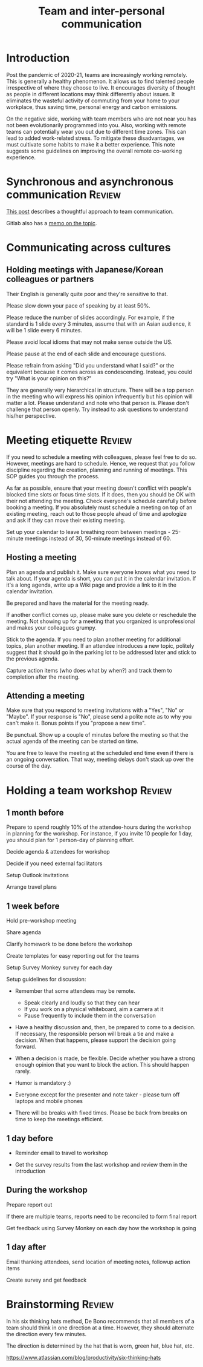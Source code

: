 #+title: Team and inter-personal communication
#+FILETAGS: :Manager:
#+STARTUP: content

* Introduction

  Post the pandemic of 2020-21, teams are increasingly working
  remotely. This is generally a healthy phenomenon. It allows us to
  find talented people irrespective of where they choose to live. It
  encourages diversity of thought as people in different locations may
  think differently about issues. It eliminates the wasteful activity
  of commuting from your home to your workplace, thus saving time,
  personal energy and carbon emissions.

  On the negative side, working with team members who are not near you
  has not been evolutionarily programmed into you. Also, working with
  remote teams can potentially wear you out due to different time
  zones. This can lead to added work-related stress. To mitigate these
  disadvantages, we must cultivate some habits to make it a better
  experience. This note suggests some guidelines on improving the
  overall remote co-working experience.


* Synchronous and asynchronous communication                         :Review:

  [[https://medium.com/levelshealth/how-to-intentionally-structure-scale-company-communications-2c4774e1f8c8][This post]] describes a thoughtful approach to team communication.

  Gitlab also has a [[https://about.gitlab.com/handbook/communication/][memo on the topic]].


* Communicating across cultures


** Holding meetings with Japanese/Korean colleagues or partners

   Their English is generally quite poor and they're sensitive to that.

   Please slow down your pace of speaking by at least 50%.

   Please reduce the number of slides accordingly. For example, if the
standard is 1 slide every 3 minutes, assume that with an Asian
audience, it will be 1 slide every 6 minutes.

Please avoid local idioms that may not make sense outside the US.

Please pause at the end of each slide and encourage questions.

Please refrain from asking "Did you understand what I said?" or the equivalent because it comes across as condescending. Instead, you could try "What is your opinion on this?"

They are generally very hierarchical in structure. There will be a top
person in the meeting who will express his opinion infrequently but
his opinion will matter a lot. Please understand and note who that
person is. Please don't challenge that person openly. Try instead to
ask questions to understand his/her perspective.


* Meeting etiquette                                                  :Review:

  If you need to schedule a meeting with colleagues, please feel free
  to do so.  However, meetings are hard to schedule. Hence, we request
  that you follow discipline regarding the creation, planning and
  running of meetings. This SOP guides you through the process.

  As far as possible, ensure that your meeting doesn't conflict with
  people's blocked time slots or focus time slots. If it does, then
  you should be OK with their not attending the meeting. Check
  everyone's schedule carefully before booking a meeting.  If you
  absolutely must schedule a meeting on top of an existing meeting,
  reach out to those people ahead of time and apologize and ask if
  they can move their existing meeting.

  Set up your calendar to leave breathing room between meetings -
  25-minute meetings instead of 30, 50-minute meetings instead of 60.


** Hosting a meeting

   Plan an agenda and publish it.  Make sure everyone knows what you
   need to talk about.  If your agenda is short, you can put it in the
   calendar invitation. If it's a long agenda, write up a Wiki page
   and provide a link to it in the calendar invitation.

   Be prepared and have the material for the meeting ready.

   If another conflict comes up, please make sure you delete or reschedule the
   meeting. Not showing up for a meeting that you organized is
   unprofessional and makes your colleagues grumpy.

   Stick to the agenda.  If you need to plan another meeting for
   additional topics, plan another meeting. If an attendee introduces
   a new topic, politely suggest that it should go in the parking lot
   to be addressed later and stick to the previous agenda.

   Capture action items (who does what by when?) and track them to
   completion after the meeting.


** Attending a meeting

   Make sure that you respond to meeting invitations with a "Yes",
   "No" or "Maybe". If your response is "No", please send a polite
   note as to why you can't make it. Bonus points if you "propose a new time".

   Be punctual. Show up a couple of minutes before the meeting so that
   the actual agenda of the meeting can be started on time.

   You are free to leave the meeting at the scheduled end time even if
   there is an ongoing conversation. That way, meeting delays don't stack
   up over the course of the day.


* Holding a team workshop                                            :Review:


** 1 month before

   Prepare to spend roughly 10% of the attendee-hours during the workshop
   in planning for the workshop. For instance, if you invite 10 people
   for 1 day, you should plan for 1 person-day of planning effort.

   Decide agenda & attendees for workshop

   Decide if you need external facilitators

   Setup Outlook invitations

   Arrange travel plans


** 1 week before

   Hold pre-workshop meeting

   Share agenda

   Clarify homework to be done before the workshop

   Create templates for easy reporting out for the teams

   Setup Survey Monkey survey for each day

   Setup guidelines for discussion:
   - Remember that some attendees may be remote.
     + Speak clearly and loudly so that they can hear
     + If you work on a physical whiteboard, aim a camera at it
     + Pause frequently to include them in the conversation

   - Have a healthy discussion and, then, be prepared to come to a
     decision. If necessary, the responsible person will break a tie
     and make a decision. When that happens, please support the
     decision going forward.

   - When a decision is made,
     be flexible. Decide whether you have a strong enough opinion that you
     want to block the action. This should happen rarely.

   - Humor is mandatory :)

   - Everyone except for the presenter and note taker - please turn
     off laptops and mobile phones

   - There will be breaks with fixed times. Please be back from breaks
     on time to keep the meetings efficient.


** 1 day before

   - Reminder email to travel to workshop

   - Get the survey results from the last workshop and review them in
     the introduction


** During the workshop

   Prepare report out

   If there are multiple teams, reports need to be reconciled to form final report

   Get feedback using Survey Monkey on each day how the workshop is going


** 1 day after

   Email thanking attendees, send location of meeting notes, followup action items

   Create survey and get feedback


* Brainstorming                                                      :Review:

  In his six thinking hats method, De Bono recommends that all members
  of a team should think in one direction at a time. However, they
  should alternate the direction every few minutes.

  The direction is determined by the hat that is worn, green hat, blue
  hat, etc.

  https://www.atlassian.com/blog/productivity/six-thinking-hats
